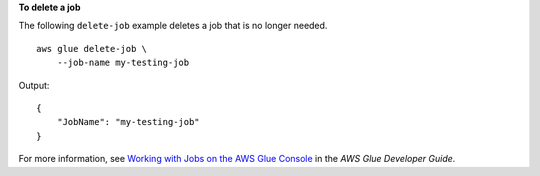 **To delete a job**

The following ``delete-job`` example deletes a job that is no longer needed. ::

    aws glue delete-job \
        --job-name my-testing-job

Output::

    {
        "JobName": "my-testing-job"
    }

For more information, see `Working with Jobs on the AWS Glue Console <https://docs.aws.amazon.com/glue/latest/dg/console-jobs.html>`__ in the *AWS Glue Developer Guide*.
